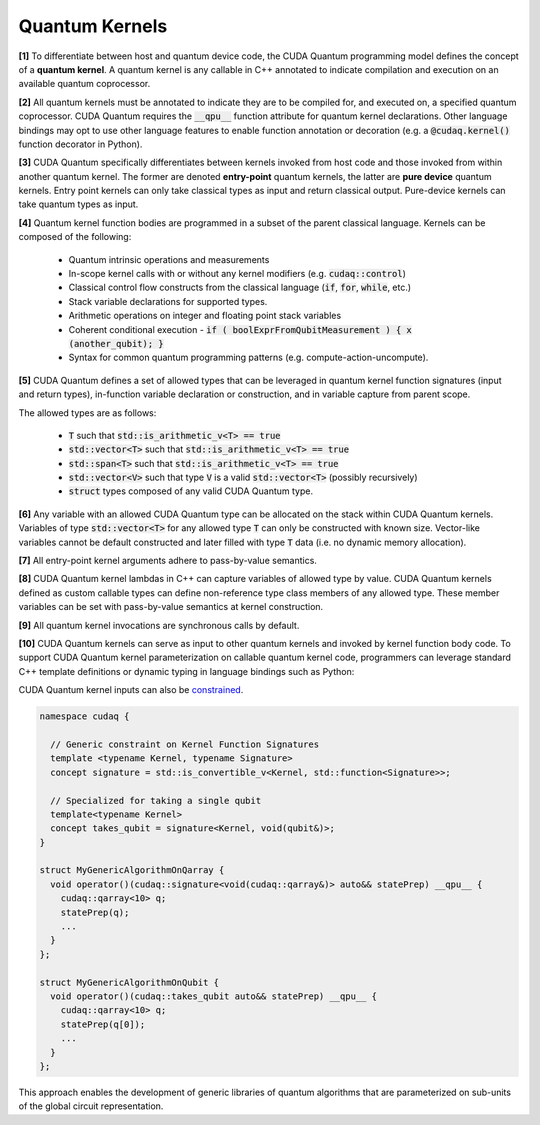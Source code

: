 Quantum Kernels
***************
**[1]** To differentiate between host and quantum device code, the CUDA Quantum programming
model defines the concept of a **quantum kernel**. A quantum kernel is any callable 
in C++ annotated to indicate compilation and execution on an available quantum coprocessor. 

**[2]** All quantum kernels must be annotated to indicate they are to be compiled for, and executed
on, a specified quantum coprocessor. CUDA Quantum requires the :code:`__qpu__` function
attribute for quantum kernel declarations. Other language bindings may opt to use other language 
features to enable function annotation or decoration (e.g. a :code:`@cudaq.kernel()` function 
decorator in Python). 

**[3]** CUDA Quantum specifically differentiates between kernels invoked from host code and those invoked
from within another quantum kernel. The former are denoted **entry-point**
quantum kernels, the latter are **pure device** quantum kernels. Entry point kernels can 
only take classical types as input and return classical output. Pure-device kernels 
can take quantum types as input.

.. tab:: C++ 
  
  .. code-block:: cpp
  
      // Entry point lambda kernel
      auto my_first_entry_point_kernel = [](double x) __qpu__ { ... quantum code ... };
      
      // Entry point typed callable kernel
      struct my_second_entry_point_kernel { 
        void operator()(double x, std::vector<double> params) __qpu__ { 
          ... quantum code ...
        }
      };

      // Pure device free function kernel
      __qpu__ void my_first_pure_device_kernel(cudaq::qview<> qubits) {
         ... quantum code ... 
      }

.. tab:: Python 

  .. code-block:: python 

    @cudaq.kernel()
    def my_first_entry_point_kernel(x : float):
       ... quantum code ... 
    
    @cudaq.kernel()
    def my_second_entry_point_kernel(x : float, params : list[float]):
       ... quantum code ... 

    @cudaq.kernel()
    def my_first_pure_device_kernel(qubits : cudaq.qview):
       ... quantum code ... 
    
**[4]** Quantum kernel function bodies are programmed in a subset of the parent classical language. 
Kernels can be composed of the following: 

  * Quantum intrinsic operations and measurements
  * In-scope kernel calls with or without any kernel modifiers (e.g. :code:`cudaq::control`)
  * Classical control flow constructs from the classical language (:code:`if`, :code:`for`, :code:`while`, etc.)
  * Stack variable declarations for supported types. 
  * Arithmetic operations on integer and floating point stack variables
  * Coherent conditional execution - :code:`if ( boolExprFromQubitMeasurement ) { x (another_qubit); }` 
  * Syntax for common quantum programming patterns (e.g. compute-action-uncompute).


**[5]** CUDA Quantum defines a set of allowed types that can be leveraged in quantum kernel 
function signatures (input and return types), in-function variable declaration or construction, 
and in variable capture from parent scope. 

The allowed types are as follows: 

  * :code:`T` such that :code:`std::is_arithmetic_v<T> == true`
  * :code:`std::vector<T>` such that :code:`std::is_arithmetic_v<T> == true`
  * :code:`std::span<T>` such that :code:`std::is_arithmetic_v<T> == true`
  * :code:`std::vector<V>` such that type :code:`V` is a valid :code:`std::vector<T>` (possibly recursively)
  * :code:`struct` types composed of any valid CUDA Quantum type.

.. tab:: C++ 

  .. code-block:: cpp

    struct MyCustomSimpleStruct {
       int i = 0;
       int j = 0;
       std::vector<double> angles;
    }; 

    // Valid CUDA Quantum Types used in Kernels
    auto kernel = [](int N, bool flag, float angle, std::vector<std::size_t> layers,
             std::vector<double> parameters, std::vector<std::vector<float>> recursiveVec, 
             MyCustomSimpleStruct var) __qpu__ { ... }
    
    __qpu__ double kernelThatReturns() { 
       ... 
       return M_PI_2;
    }
    
.. tab:: Python 

  .. code-block:: python 

    class MySimpleStruct(object):
        def __init__(self):
            self.i = 0 
            self.j = 0

    @cudaq.kernel
    def kernel(N : int, flag : bool, angle : float, layers : list[int], 
                parameters : list[float], recursiveList : list[list[float]], 
                var : MySimpleStruct): ... 
    
    @cudaq.kernel 
    def kernelThatReturns() -> float:
        ... 
        return np.pi / 2.0

**[6]** Any variable with an allowed CUDA Quantum type can be allocated on the stack within 
CUDA Quantum kernels. Variables of type :code:`std::vector<T>` for any allowed type 
:code:`T` can only be constructed with known size. Vector-like variables cannot be 
default constructed and later filled with type :code:`T` data (i.e. no dynamic memory allocation). 

.. tab:: C++ 

  .. code-block:: cpp

    // Valid CUDA Quantum Types used in Kernels
    auto kernel = []() __qpu__ {
      
      // Not Allowed. 
      // std::vector<int> i; 
      // i.push_back(1);

      // Valid variable declarations

      std::vector<int> i(5);
      i[2] = 3; 

      std::vector<float> f {1.0, 2.0, 3.0};

      int k = 0;

      double pi = 3.1415926
    };
    
.. tab:: Python 

  .. code-block:: python 

    @cudaq.kernel
    def kernel(): 
       # Not Allowed 
       # i = [] 
       # i.append(1)

       i = [0 for k in range(5)]
       i[2] = 3 

       f = [1., 2., 3.]

       k = 0 

       pi = 3.1415926

**[7]** All entry-point kernel arguments adhere to pass-by-value semantics. 

.. tab:: C++ 

  .. code-block:: cpp 

    auto kernel = [](int i, std::vector<double> v) __qpu__ {
       // i == 2, allocate 2 qubits 
       cudaq::qvector q(i); 
       // v[1] == 2.0, angle here is 2.0
       ry(v[1], q[0]);

       // Change the variables, caller does not see this
       i = 5; 
       v[0] = 3.0;
    };

    int k = 2;
    std::vector<double> d {1.0, 2.0};
    
    kernel(k, d);

    // k is still 2, pass by value 
    // d is still {1.0, 2.0}, pass by value 
  
.. tab:: Python 

  .. code-block:: python 

    @cudaq.kernel 
    def kernel(i : int, v : list[float]): 
        # i = 2, allocate 2 qubits 
        q = cudaq.qvector(i)
        # v[1] == 2.0, angle here is 2.0 
        ry(v[1], q[0])

        # Change the variables, caller does not see this 
        i = 5 
        v[0] = 3.0 

    k, d = 2, [1., 2.]
    kernel(i, d)

    # k is still 2, pass by value 
    # d is still {1.0, 2.0}, pass by value 


.. FIXME Pass by value vs reference, should we mandate pass by reference for inter-kernel calls

**[8]** CUDA Quantum kernel lambdas in C++ can capture variables of allowed type 
by value. CUDA Quantum kernels defined as custom callable types can define non-reference type 
class members of any allowed type. These member variables can be set with 
pass-by-value semantics at kernel construction. 

.. tab:: C++ 

  .. code-block:: C++ 

    struct kernel {
      int i; 
      float f; 

      void operator()() __qpu__ {
         cudaq::qvector q(i); 
         ry(f, q[0]);
      }
    };

    kernel{2, 2.2}();

    int i = 2; 
    double f = 2.2;

    auto kernelLambda = [=]() __qpu__ {
      // Use captured variables 
      cudaq::qvector q(i); 
      ry(f, q[0]);
      i = 5; 
      return i; 
    };

    auto k = kernelLambda(); 

    // Pass by value semantics 
    assert(k != i);

.. tab:: Python 

  .. code-block:: python 

    i = 2 
    f = np.pi / 2. 

    @cudaq.kernel
    def kernel() -> int:
       # Use captured variables 
       q = cudaq.qvector(i) 
       ry(f, q[0])

       i = 5 
       return i 
    
    k = kernel() 

    # Pass by value semantics 
    assert k != i 

**[9]** All quantum kernel invocations are synchronous calls by default. 

**[10]** CUDA Quantum kernels can serve as input to other quantum kernels and invoked by kernel 
function body code. To support CUDA Quantum kernel parameterization on callable quantum kernel 
code, programmers can leverage standard C++ template definitions or dynamic typing in language bindings such as Python:

.. tab:: C++ 

  .. code-block:: cpp 

      __qpu__ void MyStatePrep(cudaq::qview<> qubits) {
          ... apply state prep operations on qubits ...
      }

      struct MyGenericAlgorithm {
        template<typename StatePrep>
        void operator()(const StatePrep& statePrep) __qpu__ {
          cudaq::qarray<10> q;
          statePrep(q);
          ...
        }
      };

      // -or- with placeholder type specifiers
      struct MyGenericAlgorithm2 {
        void operator()(const auto& statePrep) __qpu__ {
          cudaq::qarray<10> q;
          statePrep(q);
          ...
        }
      };

      void callKernels() {

        MyGenericAlgorithm algorithm;
        algorithm(MyStatePrep);

        MyGenericAlgorithm2 anotherVersion;
        anotherVersion(MyStatePrep);
      }

.. tab:: Python 

  .. code-block:: python 

    @cudaq.kernel()
    def MyStatePrep(qubits : cudaq.qview):
        ... apply state prep operations on qubits ... 
    
    @cudaq.kernel()
    def MyGenericAlgorithm(statePrep : typing.Callable[[cudaq.qview], None]):
        q = cudaq.qvector(10)
        statePrep(q)
        ...
    
    MyGenericAlgorithm(MyStatePrep)

CUDA Quantum kernel inputs can also be `constrained <https://en.cppreference.com/w/cpp/language/constraints>`_. 

.. code-block:: cpp 

    namespace cudaq {

      // Generic constraint on Kernel Function Signatures
      template <typename Kernel, typename Signature>
      concept signature = std::is_convertible_v<Kernel, std::function<Signature>>; 

      // Specialized for taking a single qubit
      template<typename Kernel>
      concept takes_qubit = signature<Kernel, void(qubit&)>;
    }

    struct MyGenericAlgorithmOnQarray {
      void operator()(cudaq::signature<void(cudaq::qarray&)> auto&& statePrep) __qpu__ {
        cudaq::qarray<10> q;
        statePrep(q);
        ...
      }
    };

    struct MyGenericAlgorithmOnQubit {
      void operator()(cudaq::takes_qubit auto&& statePrep) __qpu__ {
        cudaq::qarray<10> q;
        statePrep(q[0]);
        ...
      }
    };

This approach enables the development of generic libraries of quantum 
algorithms that are parameterized on sub-units of the global circuit representation. 
